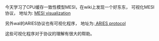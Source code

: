 #+BEGIN_COMMENT
.. title: MESI protocol
.. slug: mesi-protocol
.. date: 2017-07-18 14:35:22 UTC+08:00
.. tags: 
.. category: 
.. link: 
.. description: 
.. type: text
#+END_COMMENT

今天学习了CPU缓存一致性模型MESI，在wiki上发现一个好东东， 可视化MESI协议， 地址为: [[https://www.scss.tcd.ie/Jeremy.Jones/vivio/caches/MESIHelp.htm][MESI visualization]]

另外wal的ARIES协议也有可视化程序， 地址为:[[https://mwhittaker.github.io/aries/][ ARIES protocol]]

这些可视化程序对于协议的理解有很大的帮助。
